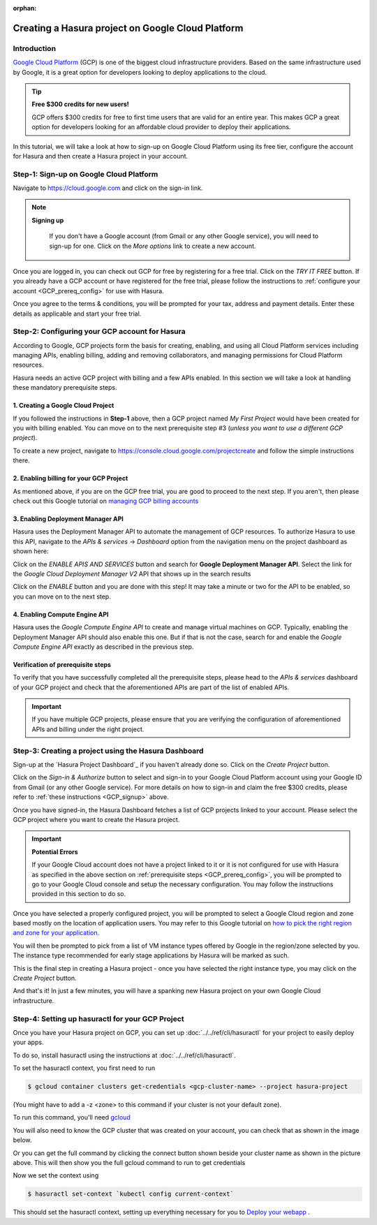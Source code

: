 :orphan:

.. meta::
   :description: A video tutorial on how to configure a Google Cloud Platform account, grant Hasura the prerequisite permissions and create a project
   :keywords: hasura, docs, tutorial, Google Cloud Platform, install, create
   :content-tags: Google Cloud,create project
   :created-on: 2017-08-10T10:20:35.073Z 

Creating a Hasura project on Google Cloud Platform
==================================================

.. rst-class:: featured-image
.. image:: ../img/hasura-features-video.png
   :height: 0px
   :width: 0px


Introduction
------------

`Google Cloud Platform <https://cloud.google.com/>`_ (GCP) is one of the biggest cloud infrastructure providers. Based on the same infrastructure used by Google, it is a great option for developers looking to deploy applications to the cloud.

.. tip:: **Free $300 credits for new users!**

   GCP offers $300 credits for free to first time users that are valid for an entire year. This makes GCP a great option for developers looking for an affordable cloud provider to deploy their applications.

In this tutorial, we will take a look at how to sign-up on Google Cloud Platform using its free tier, configure the account for Hasura and then create a Hasura project in your account.   

.. You can follow the video tutorial below or check out the written instructions that follow it.

.. _GCP_signup:

Step-1: Sign-up on Google Cloud Platform
----------------------------------------

Navigate to https://cloud.google.com and click on the sign-in link.

.. image:: ../img/GCP-signup.png

.. note:: **Signing up**

   If you don't have a Google account (from Gmail or any other Google service), you will need to sign-up for one. Click on the `More options` link to create a new account.

 .. image:: ../img/GCP-signup-option.png

Once you are logged in, you can check out GCP for free by registering for a free trial. Click on the `TRY IT FREE` button. If you already have a GCP account or have registered for the free trial, please follow the instructions to :ref:`configure your account <GCP_prereq_config>` for use with Hasura.

.. image:: ../img/GCP-pre-free-trial.png

Once you agree to the terms & conditions, you will be prompted for your tax, address and payment details.  Enter these details as applicable and start your free trial.

.. image:: ../img/GCP-free-trial-signup.png

.. _GCP_prereq_config:

Step-2: Configuring your GCP account for Hasura
-----------------------------------------------

According to Google, GCP projects form the basis for creating, enabling, and using all Cloud Platform services including managing APIs, enabling billing, adding and removing collaborators, and managing permissions for Cloud Platform resources.

Hasura needs an active GCP project with billing and a few APIs enabled. In this section we will take a look at handling these mandatory prerequisite steps.

1. Creating a Google Cloud Project
^^^^^^^^^^^^^^^^^^^^^^^^^^^^^^^^^^
If you followed the instructions in **Step-1** above, then a GCP project named `My First Project` would have been created for you with billing enabled. You can move on to the next prerequisite step #3 (*unless you want to use a different GCP project*).

To create a new project, navigate to https://console.cloud.google.com/projectcreate and follow the simple instructions there.

2. Enabling billing for your GCP Project
^^^^^^^^^^^^^^^^^^^^^^^^^^^^^^^^^^^^^^^^

As mentioned above, if you are on the GCP free trial, you are good to proceed to the next step. If you aren't, then please check out this Google tutorial on `managing GCP billing accounts <https://support.google.com/cloud/answer/6288653?hl=en>`_

3. Enabling Deployment Manager API
^^^^^^^^^^^^^^^^^^^^^^^^^^^^^^^^^^

Hasura uses the Deployment Manager API to automate the management of GCP resources. To authorize Hasura to use this API, navigate to the `APIs & services` -> `Dashboard` option from the navigation menu on the project dashboard as shown here:

.. image:: ../img/GCP-pre-enable-api.png

Click on the `ENABLE APIS AND SERVICES` button and search for **Google Deployment Manager API**. Select the link for the `Google Cloud Deployment Manager V2` API that shows up in the search results

.. image:: ../img/GCP-enable-DM-search-result.png

Click on the `ENABLE` button and you are done with this step! It may take a minute or two for the API to be enabled, so you can move on to the next step.


4. Enabling Compute Engine API
^^^^^^^^^^^^^^^^^^^^^^^^^^^^^^

Hasura uses the `Google Compute Engine API` to create and manage virtual machines on GCP. Typically, enabling the Deployment Manager API should also enable this one. But if that is not the case, search for and enable the `Google Compute Engine API` exactly as described in the previous step.

Verification of prerequisite steps
^^^^^^^^^^^^^^^^^^^^^^^^^^^^^^^^^^

To verify that you have successfully completed all the prerequisite steps, please head to the `APIs & services` dashboard of your GCP project and check that the aforementioned APIs are part of the list of enabled APIs.

.. important::

   If you have multiple GCP projects, please ensure that you are verifying the configuration of aforementioned APIs and billing under the right project.


Step-3: Creating a project using the Hasura Dashboard 
-----------------------------------------------------

Sign-up at the `Hasura Project Dashboard`_ if you haven't already done so. Click on the `Create Project` button.

.. image:: ../img/GCP-dashboard-create-button.png

Click on the `Sign-in & Authorize` button to select and sign-in to your Google Cloud Platform account using your Google ID from Gmail (or any other Google service). For more details on how to sign-in and claim the free $300 credits, please refer to :ref:`these instructions <GCP_signup>` above.

Once you have signed-in, the Hasura Dashboard fetches a list of GCP projects linked to your account. Please select the GCP project where you want to create the Hasura project.

.. image:: ../img/GCP-select-gcp-project.png

.. important::

   **Potential Errors**

   If your Google Cloud account does not have a project linked to it or it is not configured for use with Hasura as specified in the above section on :ref:`prerequisite steps <GCP_prereq_config>`, you will be prompted to go to your Google Cloud console and setup the necessary configuration. You may follow the instructions provided in this section to do so.

Once you have selected a properly configured project, you will be prompted to select a Google Cloud region and zone based mostly on the location of application users. You may refer to this Google tutorial on `how to pick the right region and zone for your application <https://cloud.google.com/compute/docs/regions-zones/regions-zones>`_.

You will then be prompted to pick from a list of VM instance types offered by Google in the region/zone selected by you. The instance type recommended for early stage applications by Hasura will be marked as such.

This is the final step in creating a Hasura project - once you have selected the right instance type, you may click on the `Create Project` button. 

And that's it! In just a few minutes, you will have a spanking new Hasura project on your own Google Cloud infrastructure.

Step-4: Setting up hasuractl for your GCP Project
-------------------------------------------------

Once you have your Hasura project on GCP, you can set up
:doc:`../../ref/cli/hasuractl` for your project to easily deploy your apps.

To do so, install hasuractl using the instructions at
:doc:`../../ref/cli/hasuractl`.

To set the hasuractl context, you first need to run 

.. code:: console

    $ gcloud container clusters get-credentials <gcp-cluster-name> --project hasura-project


(You might have to add a -z <zone> to this command if your cluster is not your
default zone).

To run this command, you'll need `gcloud <https://cloud.google.com/sdk/docs/#install_the_latest_cloud_tools_version_cloudsdk_current_version>`_ 

You will also need to know the GCP cluster that was created on your
account, you can check that as shown in the image below.

.. image:: ../img/gcp-k8s-cluster-name.png

Or you can get the full command by clicking the connect button shown beside
your cluster name as shown in the picture above.
This will then show you the full gcloud command to run to get credentials

.. image:: ../img/gcp-get-creds-command.png

Now we set the context using

.. code :: console

    $ hasuractl set-context `kubectl config current-context`


This should set the hasuractl context, setting up everything necessary for you
to `Deploy your webapp <https://docs.hasura.io/0.14/manual/deploying-webapp/index.html>`_ .
